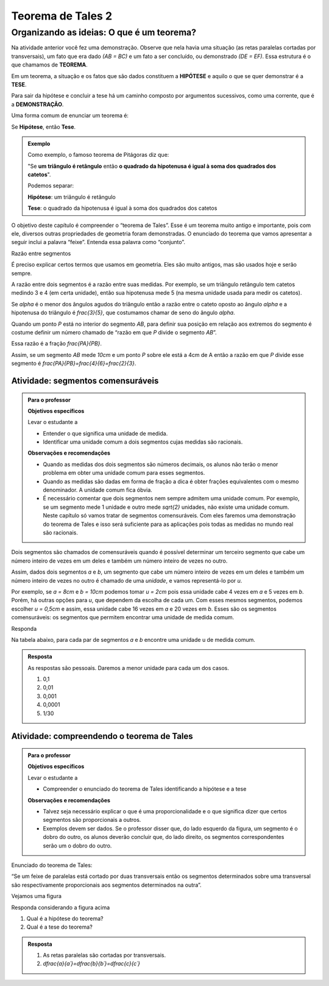 *******
Teorema de Tales 2
*******

.. _sec-organizando2:

Organizando as ideias: O que é um teorema?
===========================================

Na atividade anterior você fez uma demonstração. Observe que nela havia uma situação (as retas paralelas cortadas por transversais), um fato que era dado `(AB = BC)` e um fato a ser concluído, ou demonstrado `(DE = EF)`.
Essa estrutura é o que chamamos de **TEOREMA**.

Em um teorema, a situação e os fatos que são dados constituem a **HIPÓTESE** e aquilo o que se quer demonstrar é a **TESE**.

Para sair da hipótese e concluir a tese há um caminho composto por argumentos sucessivos, como uma corrente, que é a **DEMONSTRAÇÃO**.

Uma forma comum de enunciar um teorema é:

Se  **Hipótese**,  então **Tese**.


.. admonition:: Exemplo 

   Como exemplo, o famoso teorema de Pitágoras diz que:
   
   "Se **um triângulo é retângulo** então **o quadrado da hipotenusa é igual à soma dos quadrados dos catetos**".
   
   Podemos separar:
   
   **Hipótese**: um triângulo é retângulo
   
   **Tese**: o quadrado da hipotenusa é igual à soma dos quadrados dos catetos

O objetivo deste capítulo é compreender o “teorema de Tales”. Esse é um teorema muito antigo e importante, pois com ele, diversos outras propriedades de geometria foram demonstradas. O enunciado do teorema que vamos apresentar a seguir inclui a palavra “feixe”. Entenda essa palavra como “conjunto”.

Razão entre segmentos

É preciso explicar certos termos que usamos em geometria. Eles são muito antigos, mas são usados hoje e serão sempre.

A razão entre dois segmentos é a razão entre suas medidas.
Por exemplo, se um triângulo retângulo tem catetos medindo 3 e 4 (em certa unidade), então sua hipotenusa mede 5 (na mesma unidade usada para medir os catetos).

Se `\alpha` é o menor dos ângulos agudos do triângulo então a razão entre o cateto oposto ao ângulo `\alpha` e a hipotenusa do triângulo é  `\frac{3}{5}`, que costumamos chamar de seno do ângulo `\alpha`.

Quando um ponto `P` está no interior do segmento `AB`, para definir sua posição em relação aos extremos do segmento é costume definir um número chamado de “razão em que `P` divide o segmento `AB`”.

Essa razão é a fração `\frac{PA}{PB}`.

Assim, se um segmento `AB` mede `10cm` e um ponto `P` sobre ele está a 4cm de A então a razão em que `P` divide esse segmento é `\frac{PA}{PB}=\frac{4}{6}=\frac{2}{3}`.


.. tikz:: 

   \draw [line width=0.8pt] (0,0)-- (10,0);
   \draw (1.7,.7) node[anchor=north west] {4};
   \draw (7.2,.7) node[anchor=north west] {6};
   \draw [fill=black] (0,0) circle (1.0pt);
   \draw[color=black] (0,-0.5) node {$A$};
   \draw [fill=black] (10,0.) circle (1.0pt);
   \draw[color=black] (10,-0.5) node {$B$};
   \draw [fill=black] (4,0.) circle (1.0pt);
   \draw[color=black] (4,-0.5) node {$P$};
   

.. _ativ-segmentos-comensuraveis:

Atividade: segmentos comensuráveis
----------------------------------


.. admonition:: Para o professor

   **Objetivos específicos**
   
   Levar o estudante a 
   
   * Entender o que significa uma unidade de medida.
   * Identificar uma unidade comum a dois segmentos cujas medidas são racionais.
   
   **Observações e recomendações**
   
   * Quando as medidas dos dois segmentos são números decimais, os alunos não terão o menor problema em obter uma unidade comum para esses segmentos. 
   * Quando as medidas são dadas em forma de fração a dica é obter frações equivalentes com o mesmo denominador. A unidade comum fica óbvia.
   * É necessário comentar que dois segmentos nem sempre admitem uma unidade comum. Por exemplo, se um segmento mede 1 unidade e outro mede `\sqrt{2}` unidades, não existe uma unidade comum. Neste capítulo só vamos tratar de segmentos comensuráveis. Com eles faremos uma demonstração do teorema de Tales e isso será suficiente para as aplicações pois todas as medidas no mundo real são racionais.


Dois segmentos são chamados de comensuráveis quando é possível determinar um terceiro segmento que cabe um número inteiro de vezes em um deles e também um número inteiro de vezes no outro.

Assim, dados dois segmentos `a` e `b`, um segmento que cabe um número inteiro de vezes em um deles e também um número inteiro de vezes no outro é chamado de uma *unidade*, e vamos representá-lo por `u`.

Por exemplo, se `a = 8cm` e `b = 10cm` podemos tomar `u = 2cm` pois essa unidade cabe 4 vezes em `a` e 5 vezes em `b`. Porém, há outras opções para `u`, que dependem da escolha de cada um. Com esses mesmos segmentos, podemos escolher `u = 0,5cm` e assim, essa unidade cabe 16 vezes em `a` e 20 vezes em `b`.
Esses são os segmentos comensuráveis: os segmentos que permitem encontrar uma unidade de medida comum.



Responda

Na tabela abaixo, para cada par de segmentos `a` e `b` encontre uma unidade u de medida comum.

.. table:: 
   :widths: 1 1 1
   :column-alignment: left left left

   +---+------+---------------+---+
   |   |   a  |       b       | u |
   +---+------+---------------+---+
   | a |   3  |      2,7      |   |
   +---+------+---------------+---+
   | b | 1,32 |       9       |   |
   +---+------+---------------+---+
   | c | 4,57 |     6,123     |   |
   +---+------+---------------+---+
   | d |  2,5 |     1,2618    |   |
   +---+------+---------------+---+
   | e |  0,7 | `\frac{2}{3}` |   |
   +---+------+---------------+---+
   

.. admonition:: Resposta 

   As respostas são pessoais. Daremos a menor unidade para cada um dos casos.
   
   #. 0,1
   #. 0,01
   #. 0,001
   #. 0,0001
   #. 1/30
   

.. _ativ-compreendendo-tales:

Atividade: compreendendo o teorema de Tales
--------------------------------------------


.. admonition:: Para o professor

   **Objetivos específicos**
   
   Levar o estudante a 
   
   * Compreender o enunciado do teorema de Tales identificando   a hipótese e a tese
   
   **Observações e recomendações**
   
   * Talvez seja necessário explicar o que é uma proporcionalidade e o que significa dizer que certos segmentos são proporcionais a outros.
   * Exemplos devem ser dados. Se o professor disser que, do lado esquerdo da figura, um segmento é o dobro do outro, os alunos deverão concluir que, do lado direito, os segmentos correspondentes serão um o dobro do outro.


Enunciado do teorema de Tales:

“Se um feixe de paralelas está cortado por duas transversais então os segmentos determinados sobre uma transversal são respectivamente proporcionais aos segmentos determinados na outra”.

Vejamos uma figura


.. tikz:: legenda

   \draw [line width=0.8pt] (-3.24,0.)-- (4.8,0.);
   \draw [line width=0.8pt] (-3.3,4.22)-- (4.82,4.22);
   \draw [line width=0.8pt] (-3.28,3.02)-- (4.8,3.02);
   \draw [line width=0.8pt] (-3.26,2.32)-- (4.82,2.32);
   \draw [line width=0.8pt] (-2.68,4.76)-- (-1.26,-0.56);
   \draw [line width=0.8pt] (-1.42,4.84)-- (4.78,-0.64);
   \draw [line width=2.pt,color=blue] (-2.535864661654135,4.22)-- (-2.215563909774436,3.02);
   \draw [line width=2.pt,color=red] (-2.215563909774436,3.02)-- (-2.0287218045112776,2.32);
   \draw [line width=2.pt,color=green] (-2.0287218045112776,2.32)-- (-1.4094736842105262,0.);
   \draw [line width=2.pt,color=blue] (-0.7185401459854013,4.22)-- (0.6391240875912405,3.02);
   \draw [line width=2.pt,color=red] (0.6391240875912405,3.02)-- (1.4310948905109493,2.32);
   \draw [line width=2.pt,color=green] (1.4310948905109493,2.32)-- (4.0559124087591245,0.);
   \draw (-2.9,3.9) node[anchor=north west] {$ a $};
   \draw (0.1,4) node[anchor=north west] {$ a' $};
   \draw (-2.6,3) node[anchor=north west] {$ b $};
   \draw (1.2,3.0) node[anchor=north west] {$ b' $};
   \draw (-2.2,1.4) node[anchor=north west] {$c$};
   \draw (2.9,1.7) node[anchor=north west] {$ c' $};
   \draw [fill=black] (-2.535864661654135,4.22) circle (1.0pt);
   \draw [fill=black] (-2.215563909774436,3.02) circle (1.0pt);
   \draw [fill=black] (-2.0287218045112776,2.32) circle (1.0pt);
   \draw [fill=black] (-1.4094736842105262,0.) circle (1.0pt);
   \draw [fill=black] (-0.7185401459854013,4.22) circle (1.0pt);
   \draw [fill=black] (0.6391240875912405,3.02) circle (1.0pt);
   \draw [fill=black] (1.4310948905109493,2.32) circle (1.0pt);
   \draw [fill=black] (4.0559124087591245,0.) circle (1.0pt);
   
Responda considerando a figura acima

#. Qual é a hipótese do teorema?
#. Qual é a tese do teorema?


.. admonition:: Resposta 

   #. As retas paralelas são cortadas por transversais.
   #. `\dfrac{a}{a´}=\dfrac{b}{b´}=\dfrac{c}{c´}`


